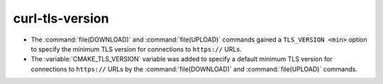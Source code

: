 curl-tls-version
----------------

* The :command:`file(DOWNLOAD)` and :command:`file(UPLOAD)` commands
  gained a ``TLS_VERSION <min>`` option to specify the minimum TLS
  version for connections to ``https://`` URLs.

* The :variable:`CMAKE_TLS_VERSION` variable was added to specify a
  default minimum TLS version for connections to ``https://`` URLs by
  the :command:`file(DOWNLOAD)` and :command:`file(UPLOAD)` commands.
